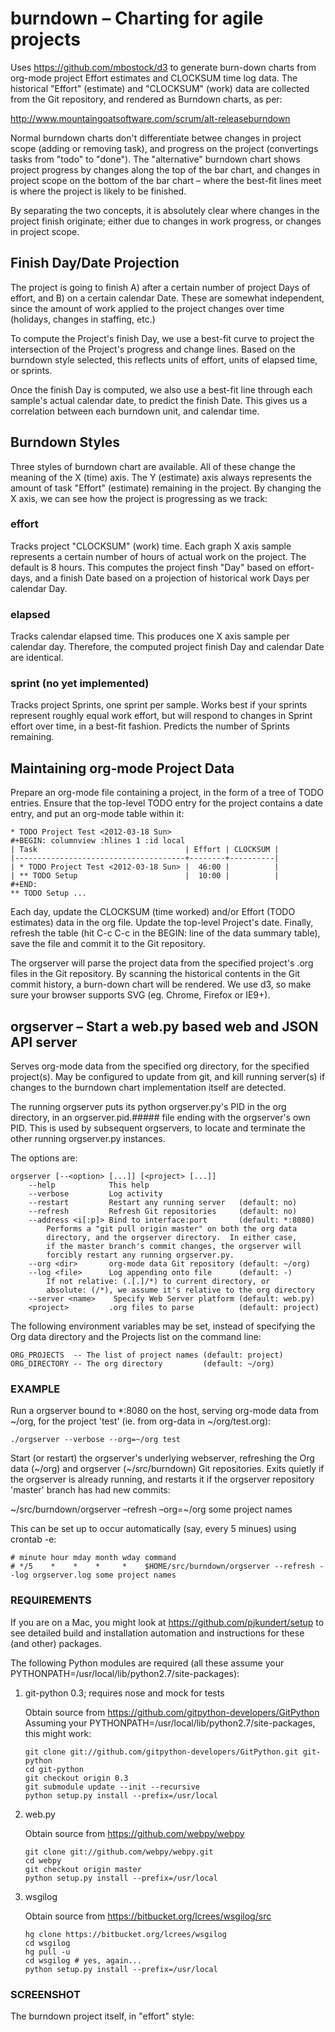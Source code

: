 #+STARTUP: org-startup-with-inline-images inlineimages
* burndown -- Charting for agile projects

  Uses [[https://github.com/mbostock/d3]] to generate burn-down charts from org-mode
  project Effort estimates and CLOCKSUM time log data.  The historical "Effort"
  (estimate) and "CLOCKSUM" (work) data are collected from the Git repository,
  and rendered as Burndown charts, as per:

      http://www.mountaingoatsoftware.com/scrum/alt-releaseburndown

  Normal burndown charts don't differentiate betwee changes in project scope
  (adding or removing task), and progress on the project (convertings tasks from
  "todo" to "done").  The "alternative" burndown chart shows project progress by
  changes along the top of the bar chart, and changes in project scope on the
  bottom of the bar chart -- where the best-fit lines meet is where the project
  is likely to be finished.

  By separating the two concepts, it is absolutely clear where changes in the
  project finish originate; either due to changes in work progress, or changes
  in project scope.

** Finish Day/Date Projection

   The project is going to finish A) after a certain number of project Days of
   effort, and B) on a certain calendar Date.  These are somewhat independent,
   since the amount of work applied to the project changes over time (holidays,
   changes in staffing, etc.)

   To compute the Project's finish Day, we use a best-fit curve to project the
   intersection of the Project's progress and change lines.  Based on the
   burndown style selected, this reflects units of effort, units of elapsed
   time, or sprints.

   Once the finish Day is computed, we also use a best-fit line through each
   sample's actual calendar date, to predict the finish Date.  This gives us a
   correlation between each burndown unit, and calendar time.

** Burndown Styles

   Three styles of burndown chart are available.  All of these change the
   meaning of the X (time) axis.  The Y (estimate) axis always represents the
   amount of task "Effort" (estimate) remaining in the project.  By changing the
   X axis, we can see how the project is progressing as we track:

*** effort

    Tracks project "CLOCKSUM" (work) time.  Each graph X axis sample represents
    a certain number of hours of actual work on the project.  The default is 8
    hours.  This computes the project finsh "Day" based on effort-days, and a
    finish Date based on a projection of historical work Days per calendar Day.
    
*** elapsed

    Tracks calendar elapsed time.  This produces one X axis sample per calendar
    day.  Therefore, the computed project finish Day and calendar Date are
    identical.
   
*** sprint (no yet implemented)
    
    Tracks project Sprints, one sprint per sample.  Works best if your sprints
    represent roughly equal work effort, but will respond to changes in Sprint
    effort over time, in a best-fit fashion.  Predicts the number of Sprints
    remaining.

** Maintaining org-mode Project Data

  Prepare an org-mode file containing a project, in the form of a tree of TODO
  entries.  Ensure that the top-level TODO entry for the project contains a date
  entry, and put an org-mode table within it:

  #+BEGIN_EXAMPLE
      * TODO Project Test <2012-03-18 Sun>    
      #+BEGIN: columnview :hlines 1 :id local
      | Task                                 | Effort | CLOCKSUM |
      |--------------------------------------+--------+----------|
      | * TODO Project Test <2012-03-18 Sun> |  46:00 |          |
      | ** TODO Setup                        |  10:00 |          |
      #+END:
      ** TODO Setup ...
  #+END_EXAMPLE

  Each day, update the CLOCKSUM (time worked) and/or Effort (TODO estimates)
  data in the org file.  Update the top-level Project's date.  Finally, refresh
  the table (hit C-c C-c in the BEGIN: line of the data summary table), save the
  file and commit it to the Git repository.

  The orgserver will parse the project data from the specified project's .org
  files in the Git repository.  By scanning the historical contents in the Git
  commit history, a burn-down chart will be rendered.  We use d3, so make sure
  your browser supports SVG (eg. Chrome, Firefox or IE9+).

** orgserver -- Start a web.py based web and JSON API server

   Serves org-mode data from the specified org directory, for the specified
   project(s).  May be configured to update from git, and kill running server(s)
   if changes to the burndown chart implementation itself are detected.

   The running orgserver puts its python orgserver.py's PID in the org
   directory, in an orgserver.pid.##### file ending with the orgserver's own
   PID.  This is used by subsequent orgservers, to locate and terminate the
   other running orgserver.py instances.

   The options are:

   #+BEGIN_EXAMPLE
       orgserver [--<option> [...]] [<project> [...]]
           --help            This help
           --verbose         Log activity
           --restart         Restart any running server   (default: no)
           --refresh         Refresh Git repositories     (default: no)
           --address <i[:p]> Bind to interface:port       (default: *:8080)
               Performs a "git pull origin master" on both the org data
               directory, and the orgserver directory.  In either case,
               if the master branch's commit changes, the orgserver will
               forcibly restart any running orgserver.py.
           --org <dir>       org-mode data Git repository (default: ~/org)
           --log <file>      Log appending onto file      (default: -)
               If not relative: (.[.]/*) to current directory, or
               absolute: (/*), we assume it's relative to the org directory
           --server <name>    Specify Web Server platform (default: web.py)
           <project>         .org files to parse          (default: project)
   #+END_EXAMPLE

   The following environment variables may be set, instead of specifying the Org
   data directory and the Projects list on the command line:

   #+BEGIN_EXAMPLE
   ORG_PROJECTS  -- The list of project names (default: project)
   ORG_DIRECTORY -- The org directory         (default: ~/org)
   #+END_EXAMPLE


*** EXAMPLE

    Run a orgserver bound to *:8080 on the host, serving org-mode data from
    ~/org, for the project 'test' (ie. from org-data in ~/org/test.org):

   #+BEGIN_EXAMPLE
       ./orgserver --verbose --org=~/org test
   #+END_EXAMPLE

    Start (or restart) the orgserver's underlying webserver, refreshing the Org
    data (~/org) and orgserver (~/src/burndown) Git repositories.  Exits quietly
    if the orgserver is already running, and restarts it if the orgserver
    repository 'master' branch has had new commits:

       ~/src/burndown/orgserver --refresh --org=~/org some project names

    This can be set up to occur automatically (say, every 5 minues) using crontab -e:

    #+BEGIN_EXAMPLE
        # minute hour mday month wday command
        # */5    *    *    *     *    $HOME/src/burndown/orgserver --refresh --log orgserver.log some project names
    #+END_EXAMPLE

*** REQUIREMENTS

    If you are on a Mac, you might look at https://github.com/pjkundert/setup to
    see detailed build and installation automation and instructions for these
    (and other) packages.

    The following Python modules are required (all these assume your
    PYTHONPATH=/usr/local/lib/python2.7/site-packages):

**** git-python 0.3; requires nose and mock for tests

     Obtain source from https://github.com/gitpython-developers/GitPython
     Assuming your PYTHONPATH=/usr/local/lib/python2.7/site-packages, this might
     work:
     
     #+BEGIN_EXAMPLE
     git clone git://github.com/gitpython-developers/GitPython.git git-python
     cd git-python
     git checkout origin 0.3
     git submodule update --init --recursive
     python setup.py install --prefix=/usr/local
     #+END_EXAMPLE

**** web.py

     Obtain source from https://github.com/webpy/webpy

     #+BEGIN_EXAMPLE
     git clone git://github.com/webpy/webpy.git
     cd webpy
     git checkout origin master
     python setup.py install --prefix=/usr/local
     #+END_EXAMPLE

**** wsgilog

     Obtain source from https://bitbucket.org/lcrees/wsgilog/src

     #+BEGIN_EXAMPLE
     hg clone https://bitbucket.org/lcrees/wsgilog
     cd wsgilog
     hg pull -u
     cd wsgilog # yes, again...
     python setup.py install --prefix=/usr/local
     #+END_EXAMPLE

*** SCREENSHOT

    The burndown project itself, in "effort" style:
    [[file:static/resources/screenshot-burndown.jpg]]
